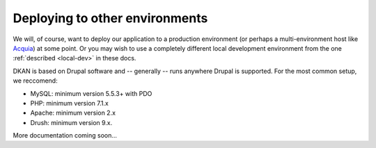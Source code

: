 Deploying to other environments
===============================

We will, of course, want to deploy our application to a production environment (or perhaps a multi-environment host like `Acquia <https://www.acquia.com/>`_) at some point. Or you may wish to use a completely different local development environment from the one :ref:`described <local-dev>` in these docs.

DKAN is based on Drupal software and -- generally -- runs anywhere Drupal is supported. For the most common setup, we reccomend:

-  MySQL: minimum version 5.5.3+ with PDO
-  PHP: minimum version 7.1.x
-  Apache: minimum version 2.x
-  Drush: minimum version 9.x.

More documentation coming soon...